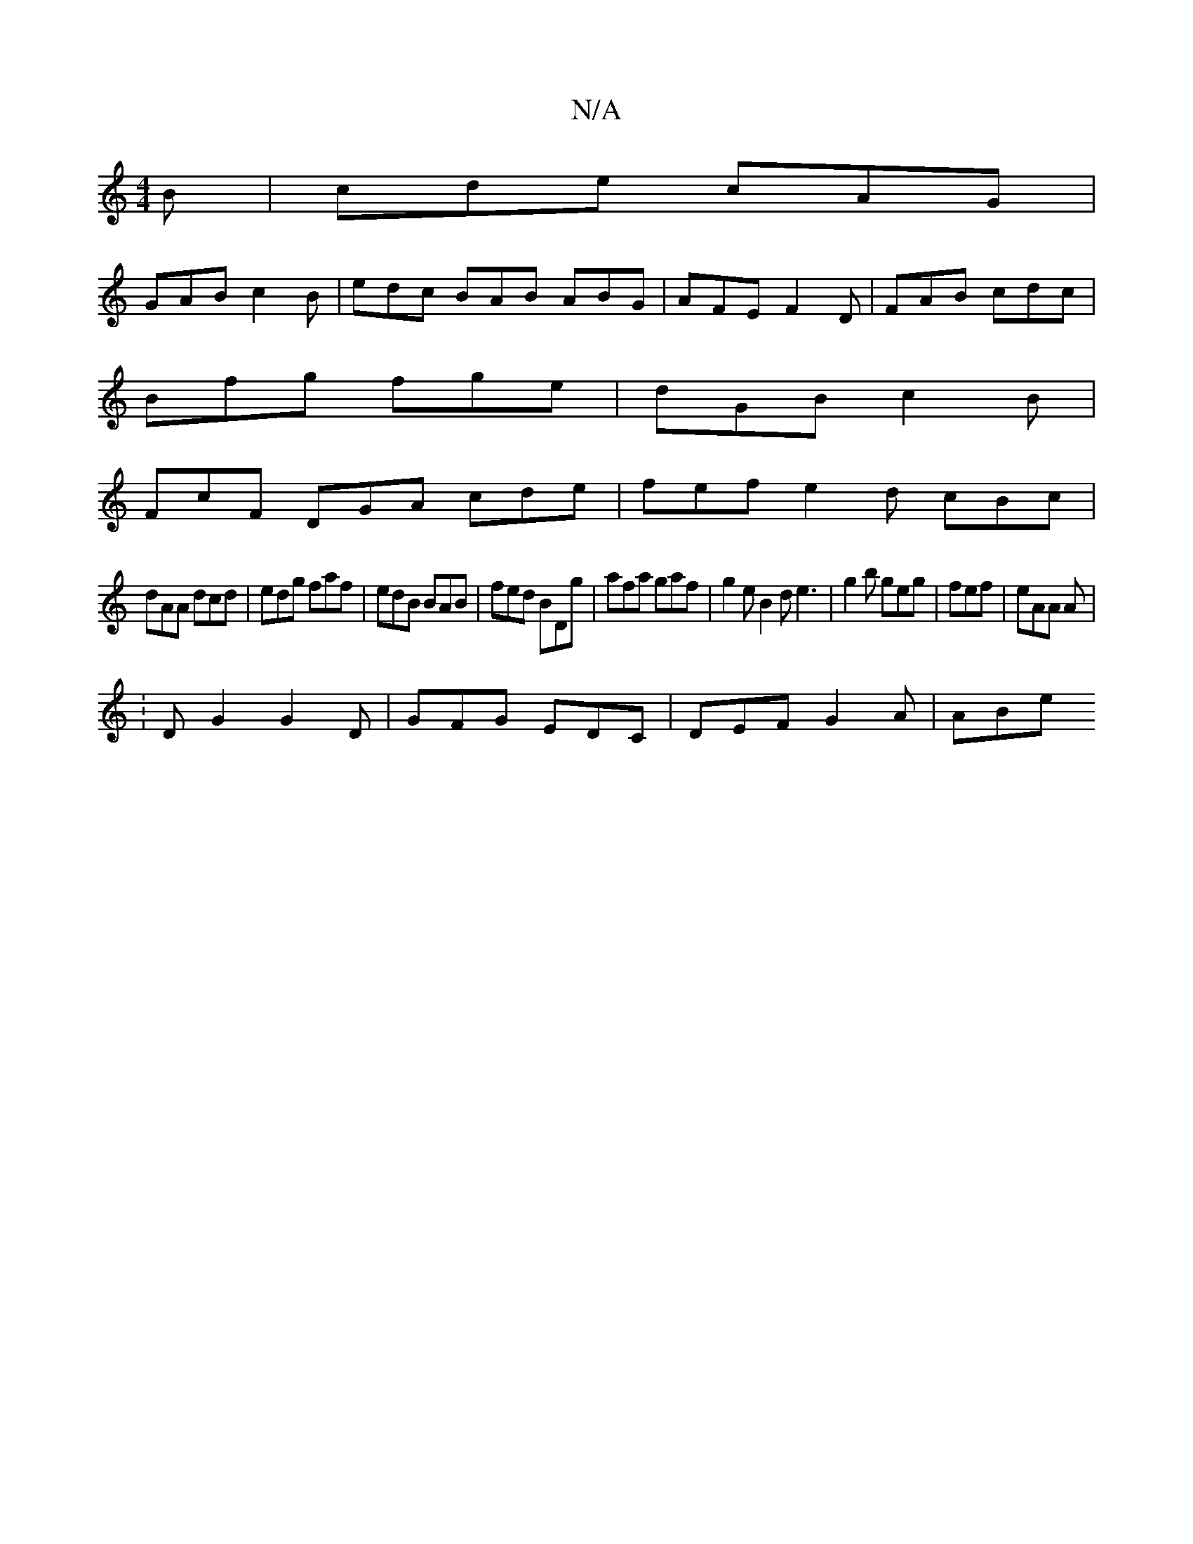 X:1
T:N/A
M:4/4
R:N/A
K:Cmajor
B | cde cAG |
GAB c2 B|edc BAB ABG|AFE F2D|FAB cdc|
Bfg fge|dGB c2B|
FcF DGA cde|fef e2d cBc|
dAA dcd|edg faf|edB BAB|fed BDg|afa gaf|g2e B2d e3|g2b geg|fef|eAA A|
[1:DG2 G2 D | GFG EDC | DEF G2 A|ABe